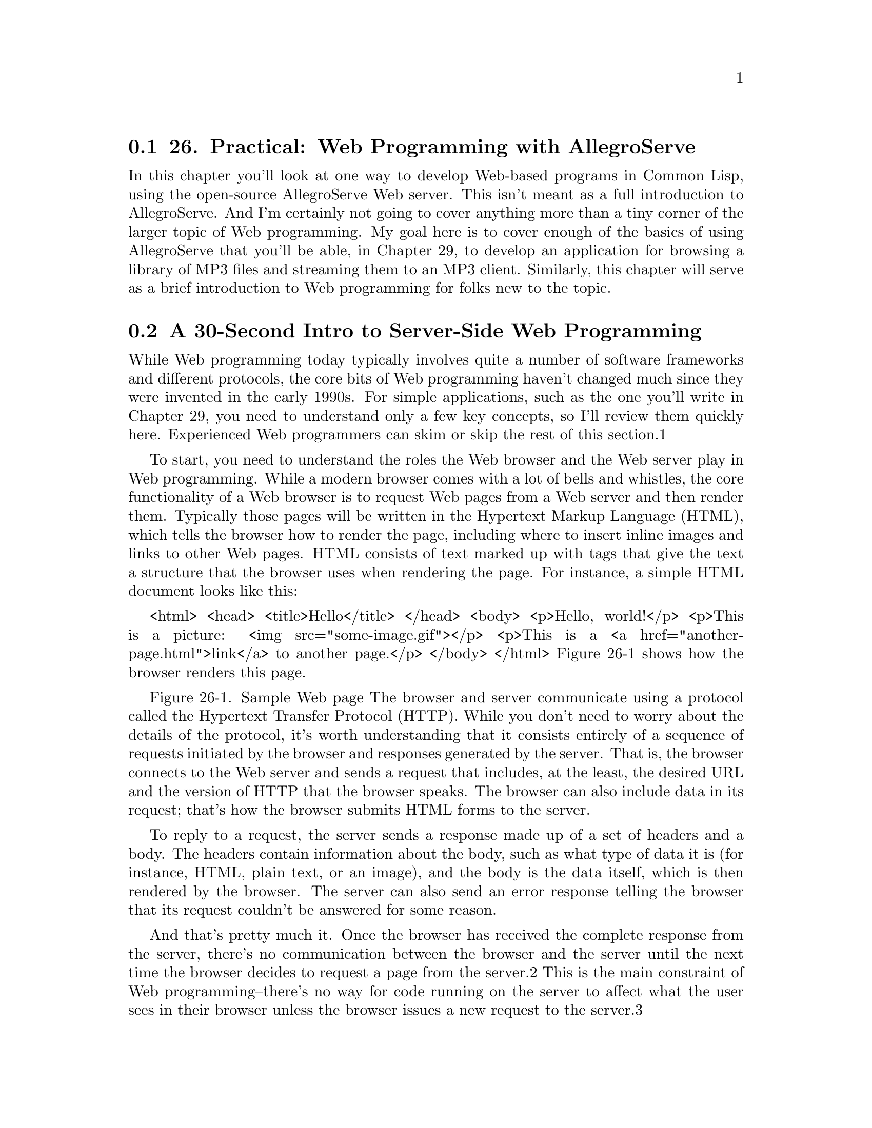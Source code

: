 @node    Chapter 26, Chapter 27, Chapter 25, Top
@section 26. Practical: Web Programming with AllegroServe

In this chapter you'll look at one way to develop Web-based programs in Common Lisp, using the open-source AllegroServe Web server. This isn't meant as a full introduction to AllegroServe. And I'm certainly not going to cover anything more than a tiny corner of the larger topic of Web programming. My goal here is to cover enough of the basics of using AllegroServe that you'll be able, in Chapter 29, to develop an application for browsing a library of MP3 files and streaming them to an MP3 client. Similarly, this chapter will serve as a brief introduction to Web programming for folks new to the topic.

@menu
* 26-1::       A 30-Second Intro to Server-Side Web Programming
* 26-2::       AllegroServe
* 26-3::       Generating Dynamic Content with AllegroServe
* 26-4::       Generating HTML
* 26-5::       HTML Macros
* 26-6::       Query Parameters
* 26-7::       Cookies
* 26-8::       A Small Application Framework
* 26-9::       The Implementation
@end menu

@node	26-1, 26-2, Chapter 26, Chapter 26
@section A 30-Second Intro to Server-Side Web Programming

While Web programming today typically involves quite a number of software frameworks and different protocols, the core bits of Web programming haven't changed much since they were invented in the early 1990s. For simple applications, such as the one you'll write in Chapter 29, you need to understand only a few key concepts, so I'll review them quickly here. Experienced Web programmers can skim or skip the rest of this section.1

To start, you need to understand the roles the Web browser and the Web server play in Web programming. While a modern browser comes with a lot of bells and whistles, the core functionality of a Web browser is to request Web pages from a Web server and then render them. Typically those pages will be written in the Hypertext Markup Language (HTML), which tells the browser how to render the page, including where to insert inline images and links to other Web pages. HTML consists of text marked up with tags that give the text a structure that the browser uses when rendering the page. For instance, a simple HTML document looks like this:

<html>
  <head>
  <title>Hello</title>
  </head>
  <body>
  <p>Hello, world!</p>
  <p>This is a picture: <img src="some-image.gif"></p>
  <p>This is a <a href="another-page.html">link</a> to another page.</p>
  </body>
</html>
Figure 26-1 shows how the browser renders this page.



Figure 26-1. Sample Web page
The browser and server communicate using a protocol called the Hypertext Transfer Protocol (HTTP). While you don't need to worry about the details of the protocol, it's worth understanding that it consists entirely of a sequence of requests initiated by the browser and responses generated by the server. That is, the browser connects to the Web server and sends a request that includes, at the least, the desired URL and the version of HTTP that the browser speaks. The browser can also include data in its request; that's how the browser submits HTML forms to the server.

To reply to a request, the server sends a response made up of a set of headers and a body. The headers contain information about the body, such as what type of data it is (for instance, HTML, plain text, or an image), and the body is the data itself, which is then rendered by the browser. The server can also send an error response telling the browser that its request couldn't be answered for some reason.

And that's pretty much it. Once the browser has received the complete response from the server, there's no communication between the browser and the server until the next time the browser decides to request a page from the server.2 This is the main constraint of Web programming--there's no way for code running on the server to affect what the user sees in their browser unless the browser issues a new request to the server.3

Some Web pages, called static pages, are simply HTML files stored on the Web server and served up when requested by the browser. Dynamic pages, on the other hand, consist of HTML generated each time the page is requested by a browser. For instance, a dynamic page might be generated by querying a database and then constructing HTML to represent the results of the query.4

When generating its response to a request, server-side code has four main pieces of information to act on. The first piece of information is the requested URL. Typically, however, the URL is used by the Web server itself to determine what code is responsible for generating the response. Next, if the URL contains a question mark, everything after the question mark is considered to be a query string, which is typically ignored by the Web server except that it makes it available to the code generating the response. Most of the time the query string contains a set of key/value pairs. The request from the browser can also contain post data, which also usually consists of key/value pairs. Post data is typically used to submit HTML forms. The key/value pairs supplied in either the query string or the post data are collectively called the query parameters.

Finally, in order to string together a sequence of individual requests from the same browser, code running in the server can set a cookie, sending a special header in its response to the browser that contains a bit of opaque data called a cookie. After a cookie is set by a particular server, the browser will send the cookie with each request it sends to that server. The browser doesn't care about the data in the cookie--it just echoes it back to the server for the server-side code to interpret however it wants.

These are the primitive elements on top of which 99 percent of server-side Web programming is built. The browser sends a request, the server finds some code to handle the request and runs it, and the code uses query parameters and cookies to determine what to do.

@node	26-2, 26-3, 26-1, Chapter 26
@section AllegroServe

You can serve Web content using Common Lisp in a number of ways; there are at least three open-source Web servers written in Common Lisp as well as plug-ins such as mod_lisp5 and Lisplets6 that allow the Apache Web server or any Java Servlet container to delegate requests to a Lisp server running in a separate process.

For this chapter, you'll use a version of the open-source Web server AllegroServe, originally written by John Foderaro at Franz Inc.. AllegroServe is included in the version of Allegro available from Franz for use with this book. If you're not using Allegro, you can use PortableAllegroServe, a friendly fork of the AllegroServe code base, which includes an Allegro compatibility layer that allows PortableAllegroServe to run on most Common Lisps. The code you'll write in this chapter and in Chapter 29 should run in both vanilla AllegroServe and PortableAllegroServe.

AllegroServe provides a programming model similar in spirit to Java Servlets--each time a browser requests a page, AllegroServe parses the request and looks up an object, called an entity, which handles the request. Some entity classes provided as part of AllegroServe know how to serve static content--either individual files or the contents of a directory tree. Others, the ones I'll spend most of this chapter discussing, run arbitrary Lisp code to generate the response.7

But before I get to that, you need to know how to start AllegroServe and set it up to serve a few files. The first step is to load the AllegroServe code into your Lisp image. In Allegro, you can simply type (require :aserve). In other Lisps (or in Allegro), you can load PortableAllegroServe by loading the file INSTALL.lisp at the top of the portableaserve directory tree. Loading AllegroServe will create three new packages, NET.ASERVE, NET.HTML.GENERATOR, and NET.ASERVE.CLIENT.8

After loading the server, you start it with the function start in the NET.ASERVE package. To have easy access to the symbols exported from NET.ASERVE, from COM.GIGAMONKEYS.HTML (a package I'll discuss in a moment), and from the rest of Common Lisp, you should create a new package to play in like this:

CL-USER> (defpackage :com.gigamonkeys.web
            (:use :cl :net.aserve :com.gigamonkeys.html))
#<The COM.GIGAMONKEYS.WEB package>
Now switch to that package with this IN-PACKAGE expression:

CL-USER> (in-package :com.gigamonkeys.web)
#<The COM.GIGAMONKEYS.WEB package>
WEB>
Now you can use the exported names from NET.ASERVE without qualification. The function start starts the server. It takes quite a number of keyword parameters, but the only one you need to pass is :port, which specifies the port to listen on. You should probably use a high port such as 2001 instead of the default port for HTTP servers, 80, because on Unix-derived operating systems only the root user can listen on ports below 1024. To run AllegroServe listening on port 80 on Unix, you'd need to start Lisp as root and then use the :setuid and :setgid parameters to tell start to switch its identity after opening the port. You can start a server listening on port 2001 like this:

WEB> (start :port 2001)
#<WSERVER port 2001 @ #x72511c72>
The server is now running in your Lisp. It's possible you'll get an error that says something about "port already in use" when you try to start the server. This means port 2001 is already in use by some other server on your machine. In that case, the simplest fix is to use a different port, supplying a different argument to start and then using that value instead of 2001 in the URLs used throughout this chapter.

You can continue to interact with Lisp via the REPL because AllegroServe starts its own threads to handle requests from browsers. This means, among other things, that you can use the REPL to get a view into the guts of your server while it's running, which makes debugging and testing a lot easier than if the server is a complete black box.

Assuming you're running Lisp on the same machine as your browser, you can check that the server is up and running by pointing your browser at http://localhost:2001/. At this point you should get a page-not-found error message in the browser since you haven't published anything yet. But the error message will be from AllegroServe; it'll say so at the bottom of the page. On the other hand, if the browser displays an error dialog that says something like "The connection was refused when attempting to contact localhost:2001," it means either that the server isn't running or that you started it with a different port than 2001.

Now you can publish some files. Suppose you have a file hello.html in the directory /tmp/html with the following contents:

<html>
  <head>
  <title>Hello</title>
  </head>
  <body>
  <p>Hello, world!</p>
  </body>
</html>
You can publish it individually with the publish-file function.

WEB> (publish-file :path "/hello.html" :file "/tmp/html/hello.html")
#<NET.ASERVE::FILE-ENTITY @ #x725eddea>
The :path argument is the path that will appear in the URL requested by the browser, while the :file argument is the name of the file in the file system. After evaluating the publish-file expression, you can point your browser to http://localhost:2001/hello.html, and it should display a page something like Figure 26-2.



Figure 26-2. http://localhost:2001/hello.html
You could also publish a whole directory tree of files using the publish-directory function. First let's clear out the already published entity with the following call to publish-file:

WEB> (publish-file :path "/hello.html" :remove t)
NIL
Now you can publish the whole /tmp/html/ directory (and all its subdirectories) with the publish-directory function.

WEB> (publish-directory :prefix "/" :destination "/tmp/html/")
#<NET.ASERVE::DIRECTORY-ENTITY @ #x72625aa2>
In this case, the :prefix argument specifies the beginning of the path part of URLs that should be handled by this entity. Thus, if the server receives a request for http://localhost:2001/foo/bar.html, the path is /foo/bar.html, which starts with /. This path is then translated to a filename by replacing the prefix, /, with the destination, /tmp/html/. Thus, the URL http://localhost:2001/hello.html will still be translated into a request for the file /tmp/html/hello.html.

@node	26-3, 26-4, 26-2, Chapter 26
@section Generating Dynamic Content with AllegroServe

Publishing entities that generate dynamic content is nearly as simple as publishing static content. The functions publish and publish-prefix are the dynamic analogs of publish-file and publish-directory. The basic idea of these two functions is that you publish a function that will be called to generate the response to a request for either a specific URL or any URL with a given prefix. The function will be called with two arguments: an object representing the request and the published entity. Most of time you don't need to do anything with the entity object except to pass it along to a couple macros I'll discuss in a moment. On the other hand, you'll use the request object to obtain information submitted by the browser--query parameters included in the URL or data posted using an HTML form.

For a trivial example of using a function to generate dynamic content, let's write a function that generates a page with a different random number each time it's requested.

(defun random-number (request entity)
  (with-http-response (request entity :content-type "text/html")
    (with-http-body (request entity)
      (format
       (request-reply-stream request)
       "<html>~@
        <head><title>Random</title></head>~@
        <body>~@
        <p>Random number: ~d</p>~@
        </body>~@
        </html>~@
       "
       (random 1000)))))
The macros with-http-response and with-http-body are part of AllegroServe. The former starts the process of generating an HTTP response and can be used, as here, to specify things such as the type of content that will be returned. It also handles various parts of HTTP such as dealing with If-Modified-Since requests. The with-http-body actually sends the HTTP response headers and then executes its body, which should contain code that generates the content of the reply. Within with-http-response but before the with-http-body, you can add or change HTTP headers to be sent in the reply. The function request-reply-stream is also part of AllegroServe and returns the stream to which you should write output intended to be sent to the browser.

As this function shows, you can just use FORMAT to print HTML to the stream returned by request-reply-stream. In the next section, I'll show you more convenient ways to programmatically generate HTML.9

Now you're ready to publish this function.

WEB> (publish :path "/random-number" :function 'random-number)
#<COMPUTED-ENTITY @ #x7262bab2>
As it does in the publish-file function, the :path argument specifies the path part of the URL that will result in this function being invoked. The :function argument specifies either the name or an actual function object. Using the name of a function, as shown here, allows you to redefine the function later without republishing and have AllegroServe use the new function definition. After evaluating the call to publish, you can point your browser at http:// localhost:2001/random-number to get a page with a random number on it, as shown in Figure 26-3.



Figure 26-3. http://localhost:2001/random-number

@node	26-4, 26-5, 26-3, Chapter 26
@section Generating HTML

Although using FORMAT to emit HTML works fine for the simple pages I've discussed so far, as you start building more elaborate pages it'd be nice to have a more concise way to generate HTML. Several libraries are available for generating HTML from an s-expression representation including one, htmlgen, that's included with AllegroServe. In this chapter you'll use a library called FOO,10 which is loosely modeled on Franz's htmlgen and whose implementation you'll look at in more detail in Chapters 30 and 31. For now, however, you just need to know how to use FOO.

Generating HTML from within Lisp is quite natural since s-expressions and HTML are essentially isomorphic. You can represent HTML elements with s-expressions by treating each element in HTML as a list "tagged" with an appropriate first element, such as a keyword symbol of the same name as the HTML tag. Thus, the HTML <p>foo</p> is represented by the s-expression (:p "foo"). Because HTML elements nest the same way lists in s-expressions do, this scheme extends to more complex HTML. For instance, this HTML:

<html>
  <head>
  <title>Hello</title>
  </head>
  <body>
  <p>Hello, world!</p>
  </body>
</html>
could be represented with the following s-expression:

(:html
  (:head (:title "Hello"))
  (:body (:p "Hello, world!")))
HTML elements with attributes complicate things a bit but not in an insurmountable way. FOO supports two ways of including attributes in a tag. One is to simply follow the first item of the list with keyword/value pairs. The first element that follows a keyword/value pair that's not itself a keyword symbol marks the beginning of the element's contents. Thus, you'd represent this HTML:

<a href="foo.html">This is a link</a>
with the following s-expression:

(:a :href "foo.html" "This is a link")
The other syntax FOO supports is to group the tag name and attributes into their own list like this:

((:a :href "foo.html") "This is link.")
FOO can use the s-expression representation of HTML in two ways. The function emit-html takes an HTML s-expression and outputs the corresponding HTML.

WEB> (emit-html '(:html (:head (:title "Hello")) (:body (:p "Hello, world!"))))
<html>
  <head>
    <title>Hello</title>
  </head>
  <body>
    <p>Hello, world!</p>
  </body>
</html>
T
However, emit-html isn't always the most efficient way to generate HTML because its argument must be a complete s-expression representation of the HTML to be generated. While it's easy to build such a representation, it's not always particularly efficient. For instance, suppose you wanted to make an HTML page containing a list of 10,000 random numbers. You could build the s-expression using a backquote template and then pass it to emit-html like this:

(emit-html
  `(:html
     (:head
       (:title "Random numbers"))
     (:body
       (:h1 "Random numbers")
       (:p ,@@(loop repeat 10000 collect (random 1000) collect " ")))))
However, this has to build a tree containing a 10,000-element list before it can even start emitting HTML, and the whole s-expression will become garbage as soon as the HTML is emitted. To avoid this inefficiency, FOO also provides a macro html, which allows you to embed bits of Lisp code in the middle of an HTML s-expression.

Literal values such as strings and numbers in the input to html are interpolated into the output HTML. Likewise, symbols are treated as variable references, and code is generated to emit their value at runtime. Thus, both of these:

(html (:p "foo"))

(let ((x "foo")) (html (:p x)))
will emit the following:

<p>foo</p>
List forms that don't start with a keyword symbol are assumed to be code and are embedded in the generated code. Any values the embedded code returns will be ignored, but the code can emit more HTML by calling html itself. For instance, to emit the contents of a list in HTML, you might write this:

(html (:ul (dolist (item (list 1 2 3)) (html (:li item)))))
which will emit the following HTML:

<ul>
  <li>1</li>
  <li>2</li>
  <li>3</li>
</ul>
If you want to emit the value of a list form, you must wrap it in the pseudotag :print. Thus, this expression:

(html (:p (+ 1 2)))
generates this HTML after computing and discarding the value 3:

<p></p>
To emit the 3, you must write this:

(html (:p (:print (+ 1 2))))
Or you could compute the value and store it in a variable outside the call to html like this:

(let ((x (+ 1 2))) (html (:p x)))
Thus, you can use the html macro to generate the list of random numbers like this:

(html
  (:html
    (:head
      (:title "Random numbers"))
    (:body
      (:h1 "Random numbers")
      (:p (loop repeat 10 do (html (:print (random 1000)) " "))))))
The macro version will be quite a bit more efficient than the emit-html version. Not only do you never have to generate an s-expression representing the whole page, also much of the work that emit-html does at runtime to interpret the s-expression will be done once, when the macro is expanded, rather than every time the code is run.

You can control where the output generated by both html and emit-html is sent with the macro with-html-output, which is part of the FOO library. Thus, you can use the with-html-output and html macros from FOO to rewrite random-number like this:

(defun random-number (request entity)
  (with-http-response (request entity :content-type "text/html")
    (with-http-body (request entity)
      (with-html-output ((request-reply-stream request))
        (html
          (:html
            (:head (:title "Random"))
            (:body
              (:p "Random number: " (:print (random 1000))))))))))

@node	26-5, 26-6, 26-4, Chapter 26
@section HTML Macros

Another feature of FOO is that it allows you to define HTML "macros" that can translate arbitrary forms into HTML s-expressions that the html macro understands. For instance, suppose you frequently find yourself writing pages of this form:

(:html
  (:head (:title "Some title"))
  (:body
    (:h1 "Some title")
    ... stuff ...))
You could define an HTML macro to capture that pattern like this:

(define-html-macro :standard-page ((&key title) &body body)
  `(:html
     (:head (:title ,title))
     (:body
      (:h1 ,title)
      ,@@body)))
Now you can use the "tag" :standard-page in your s-expression HTML, and it'll be expanded before being interpreted or compiled. For instance, the following:

(html (:standard-page (:title "Hello") (:p "Hello, world.")))
generates the following HTML:

<html>
  <head>
    <title>Hello</title>
  </head>
  <body>
    <h1>Hello</h1>
    <p>Hello, world.</p>
  </body>
</html>

@node	26-6, 26-7, 26-5, Chapter 26
@section Query Parameters

Of course, generating HTML output is only half of Web programming. The other thing you need to do is get input from the user. As I discussed in the "A 30-Second Intro to Server-Side Web Programming" section, when a browser requests a page from a Web server, it can send query parameters in the URL and post data, both of which act as input to the server-side code.

AllegroServe, like most Web programming frameworks, takes care of parsing both these sources of input for you. By the time your published functions are called, all the key/value pairs from the query string and/or post data have been decoded and placed into an alist that you can retrieve from the request object with the function request-query. The following function returns a page showing all the query parameters it receives:

(defun show-query-params (request entity)
  (with-http-response (request entity :content-type "text/html")
    (with-http-body (request entity)
      (with-html-output ((request-reply-stream request))
        (html
          (:standard-page
           (:title "Query Parameters")
           (if (request-query request)
             (html
               (:table :border 1
                       (loop for (k . v) in (request-query request)
                          do (html (:tr (:td k) (:td v))))))
             (html (:p "No query parameters.")))))))))

(publish :path "/show-query-params" :function 'show-query-params)
If you give your browser a URL with a query string in it like the following:

http://localhost:2001/show-query-params?foo=bar&baz=10
you should get back a page similar to the one shown in Figure 26-4.



Figure 26-4. http://localhost:2001/show-query-params?foo=bar&baz=10
To generate some post data, you need an HTML form. The following function generates a simple form, which submits its data to show-query-params:

(defun simple-form (request entity)
  (with-http-response (request entity :content-type "text/html")
    (with-http-body (request entity)
      (let ((*html-output* (request-reply-stream request)))
        (html
          (:html
            (:head (:title "Simple Form"))
            (:body
             (:form :method "POST" :action "/show-query-params"
               (:table
                (:tr (:td "Foo")
                     (:td (:input :name "foo" :size 20)))
                (:tr (:td "Password")
                     (:td (:input :name "password" :type "password" :size 20))))
               (:p (:input :name "submit" :type "submit" :value "Okay")
                   (:input ::type "reset" :value "Reset"))))))))))

(publish :path "/simple-form" :function 'simple-form)
Point your browser to http://localhost:2001/simple-form, and you should see a page like the one in Figure 26-5.

If you fill in the form with the "abc" and "def" values, clicking the Okay button should take you to a page like the one in Figure 26-6.



Figure 26-5. http://localhost:2001/simple-form


Figure 26-6. Result of submitting the simple form
However, most of the time you won't need to iterate over all the query parameters; you'll want to pick out individual parameters. For instance, you might want to modify random-number so the limit value you pass to RANDOM can be supplied via a query parameter. In that case, you use the function request-query-value, which takes the request object and the name of the parameter whose value you want and returns the value as a string or NIL if no such parameter has been supplied. A parameterizable version of random-number might look like this:

(defun random-number (request entity)
  (with-http-response (request entity :content-type "text/html")
    (with-http-body (request entity)
      (let* ((*html-output* (request-reply-stream request))
             (limit-string (or (request-query-value "limit" request) ""))
             (limit (or (parse-integer limit-string :junk-allowed t) 1000)))
        (html
          (:html
            (:head (:title "Random"))
            (:body
              (:p "Random number: " (:print (random limit))))))))))
Because request-query-value can return either NIL or an empty string, you have to deal with both those cases when parsing the parameter into a number to pass to RANDOM. You can deal with a NIL value when you bind limit-string, binding it to "" if there's no "limit" query parameter. Then you can use the :junk-allowed argument to PARSE-INTEGER to ensure that it returns either NIL (if it can't parse an integer from the string given) or an integer. In the section "A Small Application Framework," you'll develop some macros to make it easier to deal with grabbing query parameters and converting them to various types.

@node	26-7, 26-8, 26-6, Chapter 26
@section Cookies

In AllegroServe you can send a Set-Cookie header that tells the browser to save a cookie and send it along with subsequent requests by calling the function set-cookie-header within the body of with-http-response but before the call to with-http-body. The first argument to the function is the request object, and the remaining arguments are keyword arguments used to set the various properties of the cookie. The only two you must pass are the :name and :value arguments, both of which should be strings. The other possible arguments that affect the cookie sent to the browser are :expires, :path, :domain, and :secure.

Of these, you need to worry only about :expires. It controls how long the browser should save the cookie. If :expires is NIL (the default), the browser will save the cookie only until it exits. Other possible values are :never, which means the cookie should be kept forever, or a universal time as returned by GET-UNIVERSAL-TIME or ENCODE-UNIVERSAL-TIME. An :expires of zero tells the client to immediately discard an existing cookie.11

After you've set a cookie, you can use the function get-cookie-values to get an alist containing one name/value pair for each cookie sent by the browser. From that alist, you can pick out individual cookie values using ASSOC and CDR.

The following function shows the names and values of all the cookies sent by the browser:

(defun show-cookies (request entity)
  (with-http-response (request entity :content-type "text/html")
    (with-http-body (request entity)
      (with-html-output ((request-reply-stream request))
        (html
          (:standard-page
           (:title "Cookies")
           (if (null (get-cookie-values request))
             (html (:p "No cookies."))
             (html
               (:table
                 (loop for (key . value) in (get-cookie-values request)
                    do (html (:tr (:td key) (:td value)))))))))))))

(publish :path "/show-cookies" :function 'show-cookies)
The first time you load the page http://localhost:2001/show-cookies it should say "No cookies" as shown in Figure 26-7 since you haven't set any yet.



Figure 26-7. http://localhost:2001/show-cookies with no cookies
To set a cookie, you need another function, such as the following:

(defun set-cookie (request entity)
  (with-http-response (request entity :content-type "text/html")
    (set-cookie-header request :name "MyCookie" :value "A cookie value")
    (with-http-body (request entity)
      (with-html-output ((request-reply-stream request))
        (html
          (:standard-page
           (:title "Set Cookie")
           (:p "Cookie set.")
           (:p (:a :href "/show-cookies" "Look at cookie jar."))))))))

(publish :path "/set-cookie" :function 'set-cookie)
If you enter the URL http://localhost:2001/set-cookie, your browser should display a page like the one in Figure 26-8. Additionally, the server will send a Set-Cookie header with a cookie named "MyCookie" with "A cookie value" as its value. If you click the link Look at cookie jar, you'll be taken to the /show-cookies page where you'll see the new cookie, as shown in Figure 26-9. Because you didn't specify an :expires argument, the browser will continue to send the cookie with each request until you quit the browser.



Figure 26-8. http://localhost:2001/set-cookie


Figure 26-9. http://localhost:2001/show-cookies after setting a cookie

@node	26-8, 26-9, 26-7, Chapter 26
@section A Small Application Framework

Although AllegroServe provides fairly straightforward access to all the basic facilities you need to write server-side Web code (access to query parameters from both the URL's query string and the post data; the ability to set cookies and retrieve their values; and, of course, the ability to generate the response sent back to the browser), there's a fair bit of annoyingly repetitive code.

For instance, every HTML-generating function you write is going to take the arguments request and entity and then will contain calls to with-http-response, with-http-response, and--if you're going to use FOO to generate HTML--with-html-output. Then, in functions that need to get at query parameters, there will be a bunch of calls to request-query-value and then more code to convert the string returned to whatever type you actually want. Finally, you need to remember to publish the function.

To reduce the amount of boilerplate you have to write, you can write a small framework on top of AllegroServe to make it easier to define functions that handle requests for a particular URL.

The basic approach will be to define a macro, define-url-function, that you'll use to define functions that will automatically be published via publish. This macro will expand into a DEFUN that contains the appropriate boilerplate as well as code to publish the function under a URL of the same name. It'll also take care of generating code to extract values from query parameters and cookies and to bind them to variables declared in the function's parameter list. Thus, the basic form of a define-url-function definition is this:

(define-url-function name (request query-parameter*)
  body)
where the body is the code to emit the HTML of the page. It'll be wrapped in a call to FOO's html macro, so for simple pages it might contain nothing but s-expression HTML.

Within the body, the query parameter variables will be bound to values of query parameters with the same name or from a cookie. In the simplest case, a query parameter's value will be the string taken from the query parameter or post data field of the same name. If the query parameter is specified with a list, you can also specify an automatic type conversion, a default value, and whether to look for and save the value of the parameter in a cookie. The complete syntax for a query-parameter is as follows:

name | (name type [default-value] [stickiness])
The type must be a name recognized by define-url-function. I'll discuss in a moment how to define new types. The default-value must be a value of the given type. Finally, stickiness, if supplied, indicates that the parameter's value should be taken from an appropriately named cookie if no query parameter is supplied and that a Set-Cookie header should be sent in the response that saves the value in the cookie of the same name. Thus, a sticky parameter, after being explicitly supplied a value via a query parameter, will keep that value on subsequent requests of the page even when no query parameter is supplied.

The name of the cookie used depends on the value of stickiness: with a value of :global, the cookie will be named the same as the parameter. Thus, different functions that use globally sticky parameters with the same name will share the value. If stickiness is :package, then the cookie name is constructed from the name of the parameter and the package of the function's name; this allows functions in the same package to share values but not have to worry about stomping on parameters of functions in other packages. Finally, a parameter with a stickiness value of :local will use a cookie made from the name of the parameter, the package of the function name, and the function name, making it unique to that function.

For instance, you can use define-url-function to replace the previous eleven-line definition of random-page with this five-line version:

(define-url-function random-number (request (limit integer 1000))
  (:html
    (:head (:title "Random"))
    (:body
      (:p "Random number: " (:print (random limit))))))
If you wanted the limit argument to be sticky, you could change the limit declaration to (limit integer 1000 :local).

@node	26-9, Chapter 27, 26-8, Chapter 26
@section The Implementation

I'll explain the implementation of define-url-function from the top down. The macro itself looks like this:

(defmacro define-url-function (name (request &rest params) &body body)
  (with-gensyms (entity)
    (let ((params (mapcar #'normalize-param params)))
      `(progn
         (defun ,name (,request ,entity)
           (with-http-response (,request ,entity :content-type "text/html")
             (let* (,@@(param-bindings name request params))
               ,@@(set-cookies-code name request params)
               (with-http-body (,request ,entity)
                 (with-html-output ((request-reply-stream ,request))
                   (html ,@@body))))))
         (publish :path ,(format nil "/~(~a~)" name) :function ',name)))))
Let's take it bit by bit, starting with the first few lines.

(defmacro define-url-function (name (request &rest params) &body body)
  (with-gensyms (entity)
    (let ((params (mapcar #'normalize-param params)))
Up to here you're just getting ready to generate code. You GENSYM a symbol to use later as the name of the entity parameter in the DEFUN. Then you normalize the parameters, converting plain symbols to list form using this function:

(defun normalize-param (param)
  (etypecase param
    (list param)
    (symbol `(,param string nil nil))))
In other words, declaring a parameter with just a symbol is the same as declaring a nonsticky, string parameter with no default value.

Then comes the PROGN. You must expand into a PROGN because you need to generate code to do two things: define a function with DEFUN and call publish. You should define the function first so if there's an error in the definition, the function won't be published. The first two lines of the DEFUN are just boilerplate.

(defun ,name (,request ,entity)
  (with-http-response (,request ,entity :content-type "text/html")
Now you do the real work. The following two lines generate the bindings for the parameters specified in define-url-function other than request and the code that calls set-cookie-header for the sticky parameters. Of course, the real work is done by helper functions that you'll look at in a moment.12

    (let* (,@@(param-bindings name request params))
      ,@@(set-cookies-code name request params)
The rest is just more boilerplate, putting the body from the define-url-function definition in the appropriate context of with-http-body, with-html-output, and html macros. Then comes the call to publish.

   (publish :path ,(format nil "/~(~a~)" name) :function ',name)
The expression (format nil "/~(~a~)" name) is evaluated at macro expansion time, generating a string consisting of /, followed by an all-lowercase version of the name of the function you're about to define. That string becomes the :path argument to publish, while the function name is interpolated as the :function argument.

Now let's look at the helper functions used to generate the DEFUN form. To generate parameter bindings, you need to loop over the params and collect a snippet of code for each one, generated by param-binding. That snippet will be a list containing the name of the variable to bind and the code that will compute the value of that variable. The exact form of code used to compute the value will depend on the type of the parameter, whether it's sticky, and the default value, if any. Because you already normalized the params, you can use DESTRUCTURING-BIND to take them apart in param-binding.

(defun param-bindings (function-name request params)
  (loop for param in params
     collect (param-binding function-name request param)))

(defun param-binding (function-name request param)
  (destructuring-bind (name type &optional default sticky) param
    (let ((query-name (symbol->query-name name))
          (cookie-name (symbol->cookie-name function-name name sticky)))
      `(,name (or
               (string->type ',type (request-query-value ,query-name ,request))
               ,@@(if cookie-name
                     (list `(string->type ',type (get-cookie-value ,request ,cookie-name))))
               ,default)))))
The function string->type, which you use to convert strings obtained from the query parameters and cookies to the desired type, is a generic function with the following signature:

(defgeneric string->type (type value))
To make a particular name usable as a type name for a query parameter, you just need to define a method on string->type. You'll need to define at least a method specialized on the symbol string since that's the default type. Of course, that's pretty easy. Since browsers sometimes submit forms with empty strings to indicate no value was supplied for a particular value, you'll want to convert an empty string to NIL as this method does:

(defmethod string->type ((type (eql 'string)) value)
  (and (plusp (length value)) value))
You can add conversions for other types needed by your application. For instance, to make integer usable as a query parameter type so you can handle the limit parameter of random-page, you might define this method:

(defmethod string->type ((type (eql 'integer)) value)
  (parse-integer (or value "") :junk-allowed t))
Another helper function used in the code generated by param-binding is get-cookie-value, which is just a bit of sugar around the get-cookie-values function provided by AllegroServe. It looks like this:

(defun get-cookie-value (request name)
  (cdr (assoc name (get-cookie-values request) :test #'string=)))
The functions that compute the query parameter and cookies names are similarly straightforward.

(defun symbol->query-name (sym)
  (string-downcase sym))

(defun symbol->cookie-name (function-name sym sticky)
  (let ((package-name (package-name (symbol-package function-name))))
    (when sticky
      (ecase sticky
        (:global
         (string-downcase sym))
        (:package
         (format nil "~(~a:~a~)" package-name sym))
        (:local
         (format nil "~(~a:~a:~a~)" package-name function-name sym))))))
To generate the code that sets cookies for sticky parameters, you again loop over the list of parameters, this time collecting a snippet of code for each sticky param. You can use the when and collect it LOOP forms to collect only the non-NIL values returned by set-cookie-code.

(defun set-cookies-code (function-name request params)
  (loop for param in params
       when (set-cookie-code function-name request param) collect it))

(defun set-cookie-code (function-name request param)
  (destructuring-bind (name type &optional default sticky) param
    (declare (ignore type default))
    (if sticky
      `(when ,name
         (set-cookie-header
          ,request
          :name ,(symbol->cookie-name function-name name sticky)
          :value (princ-to-string ,name))))))
One of the advantages of defining macros in terms of helper functions like this is that it's easy to make sure the individual bits of code you're generating look right. For instance, you can check that the following set-cookie-code:

(set-cookie-code 'foo 'request '(x integer 20 :local))
generates something like this:

(WHEN X
  (SET-COOKIE-HEADER REQUEST
    :NAME "com.gigamonkeys.web:foo:x"
    :VALUE (PRINC-TO-STRING X)))
Assuming this code will occur in a context where x is the name of a variable, this looks good.

Once again, macros have allowed you to distill the code you need to write down to its essence--in this case, the data you want to extract from the request and the HTML you want to generate. That said, this framework isn't meant to be the be-all and end-all of Web application frameworks--it's just a little sugar to make it a bit easier to write simple apps like the one you'll write in Chapter 29.

But before you can get to that, you need to write the guts of the application for which the Chapter 29 application will be the user interface. You'll start in the next chapter with a souped-up version of the database you wrote in Chapter 3, this time to keep track of ID3 data extracted from MP3 files.

